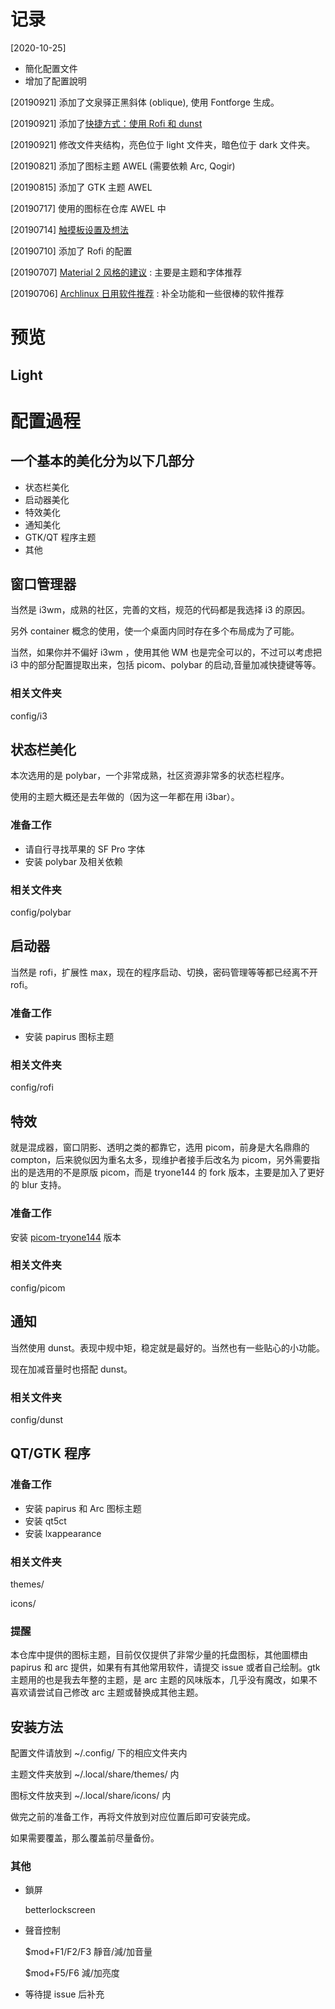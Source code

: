 * 记录
  [2020-10-25]
    - 簡化配置文件
    - 增加了配置說明

  [20190921] 添加了文泉驿正黑斜体 (oblique), 使用 Fontforge 生成。

  [20190921] 添加了[[https://github.com/wangzme/dotfiles/blob/master/docs/rofi_dunst.org][快捷方式：使用 Rofi 和 dunst]]

  [20190921] 修改文件夹结构，亮色位于 light 文件夹，暗色位于 dark 文件夹。

  [20190821] 添加了图标主题 AWEL (需要依赖 Arc, Qogir)

  [20190815] 添加了 GTK 主题 AWEL

  [20190717] 使用的图标在仓库 AWEL 中

  [20190714] [[https://github.com/wangzme/shareddotfiles/blob/master/docs/touchpad-config.org][触摸板设置及想法]]

  [20190710] 添加了 Rofi 的配置

  [20190707] [[https://github.com/wangzme/shareddotfiles/blob/master/docs/Material-styles.org][Material 2 风格的建议]] : 主要是主题和字体推荐

  [20190706] [[https://github.com/wangzme/shareddotfiles/blob/master/docs/Archlinux-soft.org][Archlinux 日用软件推荐]] : 补全功能和一些很棒的软件推荐

* 预览
** Light
   [[https://raw.githubusercontent.com/aeghn/prettyi3/2020/images/light.png]]

* 配置過程
** 一个基本的美化分为以下几部分
   - 状态栏美化
   - 启动器美化
   - 特效美化
   - 通知美化
   - GTK/QT 程序主题
   - 其他

** 窗口管理器
   当然是 i3wm，成熟的社区，完善的文档，规范的代码都是我选择 i3 的原因。

   另外 container 概念的使用，使一个桌面内同时存在多个布局成为了可能。

   当然，如果你并不偏好 i3wm ，使用其他 WM 也是完全可以的，不过可以考虑把 i3 中的部分配置提取出来，包括 picom、polybar 的启动,音量加减快捷键等等。
*** 相关文件夹
    config/i3

** 状态栏美化
   本次选用的是 polybar，一个非常成熟，社区资源非常多的状态栏程序。

   使用的主题大概还是去年做的（因为这一年都在用 i3bar）。
*** 准备工作
    - 请自行寻找苹果的 SF Pro 字体
    - 安装 polybar 及相关依赖
*** 相关文件夹
    config/polybar

** 启动器
   当然是 rofi，扩展性 max，现在的程序启动、切换，密码管理等等都已经离不开 rofi。
*** 准备工作
    - 安装 papirus 图标主题
*** 相关文件夹
    config/rofi

** 特效
   就是混成器，窗口阴影、透明之类的都靠它，选用 picom，前身是大名鼎鼎的 compton，后来貌似因为重名太多，现维护者接手后改名为 picom，另外需要指出的是选用的不是原版 picom，而是 tryone144 的 fork 版本，主要是加入了更好的 blur 支持。
*** 准备工作
    安装 [[https://github.com/tryone144/picom/tree/feature/dual_kawase][picom-tryone144]] 版本
*** 相关文件夹
    config/picom

** 通知
   当然使用 dunst。表现中规中矩，稳定就是最好的。当然也有一些贴心的小功能。

   现在加减音量时也搭配 dunst。
*** 相关文件夹
    config/dunst


** QT/GTK 程序
*** 准备工作
    - 安装 papirus 和 Arc 图标主题
    - 安装 qt5ct
    - 安装 lxappearance
*** 相关文件夹
    themes/

    icons/
*** 提醒
    本仓库中提供的图标主题，目前仅仅提供了非常少量的托盘图标，其他圖標由 papirus 和 arc 提供，如果有有其他常用软件，请提交 issue 或者自己绘制。gtk 主题用的也是我去年整的主题，是 arc 主题的风味版本，几乎没有魔改，如果不喜欢请尝试自己修改 arc 主题或替换成其他主题。

** 安装方法
   配置文件请放到 ~/.config/ 下的相应文件夹内

   主题文件夹放到 ~/.local/share/themes/ 内

   图标文件放夹到 ~/.local/share/icons/ 内

   做完之前的准备工作，再将文件放到对应位置后即可安装完成。

   如果需要覆盖，那么覆盖前尽量备份。

*** 其他
    - 鎖屏
      
      betterlockscreen
      
    - 聲音控制
      
      $mod+F1/F2/F3 靜音/減/加音量
      
      $mod+F5/F6    減/加亮度
      
    - 等待提 issue 后补充
